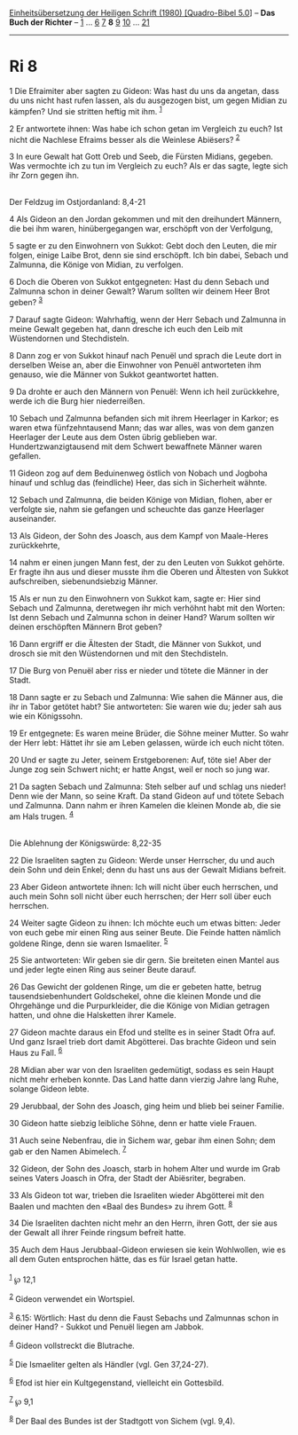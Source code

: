 :PROPERTIES:
:ID:       bda9521f-c76e-446d-9110-11b7b456e7b9
:END:
<<navbar>>
[[../index.html][Einheitsübersetzung der Heiligen Schrift (1980)
[Quadro-Bibel 5.0]]] -- *Das Buch der Richter* -- [[file:Ri_1.html][1]]
... [[file:Ri_6.html][6]] [[file:Ri_7.html][7]] *8*
[[file:Ri_9.html][9]] [[file:Ri_10.html][10]] ...
[[file:Ri_21.html][21]]

--------------

* Ri 8
  :PROPERTIES:
  :CUSTOM_ID: ri-8
  :END:

<<verses>>

<<v1>>
1 Die Efraimiter aber sagten zu Gideon: Was hast du uns da angetan, dass
du uns nicht hast rufen lassen, als du ausgezogen bist, um gegen Midian
zu kämpfen? Und sie stritten heftig mit ihm. ^{[[#fn1][1]]}

<<v2>>
2 Er antwortete ihnen: Was habe ich schon getan im Vergleich zu euch?
Ist nicht die Nachlese Efraims besser als die Weinlese Abiësers?
^{[[#fn2][2]]}

<<v3>>
3 In eure Gewalt hat Gott Oreb und Seeb, die Fürsten Midians, gegeben.
Was vermochte ich zu tun im Vergleich zu euch? Als er das sagte, legte
sich ihr Zorn gegen ihn.\\
\\

<<v4>>
**** Der Feldzug im Ostjordanland: 8,4-21
     :PROPERTIES:
     :CUSTOM_ID: der-feldzug-im-ostjordanland-84-21
     :END:
4 Als Gideon an den Jordan gekommen und mit den dreihundert Männern, die
bei ihm waren, hinübergegangen war, erschöpft von der Verfolgung,

<<v5>>
5 sagte er zu den Einwohnern von Sukkot: Gebt doch den Leuten, die mir
folgen, einige Laibe Brot, denn sie sind erschöpft. Ich bin dabei,
Sebach und Zalmunna, die Könige von Midian, zu verfolgen.

<<v6>>
6 Doch die Oberen von Sukkot entgegneten: Hast du denn Sebach und
Zalmunna schon in deiner Gewalt? Warum sollten wir deinem Heer Brot
geben? ^{[[#fn3][3]]}

<<v7>>
7 Darauf sagte Gideon: Wahrhaftig, wenn der Herr Sebach und Zalmunna in
meine Gewalt gegeben hat, dann dresche ich euch den Leib mit
Wüstendornen und Stechdisteln.

<<v8>>
8 Dann zog er von Sukkot hinauf nach Penuël und sprach die Leute dort in
derselben Weise an, aber die Einwohner von Penuël antworteten ihm
genauso, wie die Männer von Sukkot geantwortet hatten.

<<v9>>
9 Da drohte er auch den Männern von Penuël: Wenn ich heil zurückkehre,
werde ich die Burg hier niederreißen.

<<v10>>
10 Sebach und Zalmunna befanden sich mit ihrem Heerlager in Karkor; es
waren etwa fünfzehntausend Mann; das war alles, was von dem ganzen
Heerlager der Leute aus dem Osten übrig geblieben war.
Hundertzwanzigtausend mit dem Schwert bewaffnete Männer waren gefallen.

<<v11>>
11 Gideon zog auf dem Beduinenweg östlich von Nobach und Jogboha hinauf
und schlug das (feindliche) Heer, das sich in Sicherheit wähnte.

<<v12>>
12 Sebach und Zalmunna, die beiden Könige von Midian, flohen, aber er
verfolgte sie, nahm sie gefangen und scheuchte das ganze Heerlager
auseinander.

<<v13>>
13 Als Gideon, der Sohn des Joasch, aus dem Kampf von Maale-Heres
zurückkehrte,

<<v14>>
14 nahm er einen jungen Mann fest, der zu den Leuten von Sukkot gehörte.
Er fragte ihn aus und dieser musste ihm die Oberen und Ältesten von
Sukkot aufschreiben, siebenundsiebzig Männer.

<<v15>>
15 Als er nun zu den Einwohnern von Sukkot kam, sagte er: Hier sind
Sebach und Zalmunna, deretwegen ihr mich verhöhnt habt mit den Worten:
Ist denn Sebach und Zalmunna schon in deiner Hand? Warum sollten wir
deinen erschöpften Männern Brot geben?

<<v16>>
16 Dann ergriff er die Ältesten der Stadt, die Männer von Sukkot, und
drosch sie mit den Wüstendornen und mit den Stechdisteln.

<<v17>>
17 Die Burg von Penuël aber riss er nieder und tötete die Männer in der
Stadt.

<<v18>>
18 Dann sagte er zu Sebach und Zalmunna: Wie sahen die Männer aus, die
ihr in Tabor getötet habt? Sie antworteten: Sie waren wie du; jeder sah
aus wie ein Königssohn.

<<v19>>
19 Er entgegnete: Es waren meine Brüder, die Söhne meiner Mutter. So
wahr der Herr lebt: Hättet ihr sie am Leben gelassen, würde ich euch
nicht töten.

<<v20>>
20 Und er sagte zu Jeter, seinem Erstgeborenen: Auf, töte sie! Aber der
Junge zog sein Schwert nicht; er hatte Angst, weil er noch so jung war.

<<v21>>
21 Da sagten Sebach und Zalmunna: Steh selber auf und schlag uns nieder!
Denn wie der Mann, so seine Kraft. Da stand Gideon auf und tötete Sebach
und Zalmunna. Dann nahm er ihren Kamelen die kleinen Monde ab, die sie
am Hals trugen. ^{[[#fn4][4]]}\\
\\

<<v22>>
**** Die Ablehnung der Königswürde: 8,22-35
     :PROPERTIES:
     :CUSTOM_ID: die-ablehnung-der-königswürde-822-35
     :END:
22 Die Israeliten sagten zu Gideon: Werde unser Herrscher, du und auch
dein Sohn und dein Enkel; denn du hast uns aus der Gewalt Midians
befreit.

<<v23>>
23 Aber Gideon antwortete ihnen: Ich will nicht über euch herrschen, und
auch mein Sohn soll nicht über euch herrschen; der Herr soll über euch
herrschen.

<<v24>>
24 Weiter sagte Gideon zu ihnen: Ich möchte euch um etwas bitten: Jeder
von euch gebe mir einen Ring aus seiner Beute. Die Feinde hatten nämlich
goldene Ringe, denn sie waren Ismaeliter. ^{[[#fn5][5]]}

<<v25>>
25 Sie antworteten: Wir geben sie dir gern. Sie breiteten einen Mantel
aus und jeder legte einen Ring aus seiner Beute darauf.

<<v26>>
26 Das Gewicht der goldenen Ringe, um die er gebeten hatte, betrug
tausendsiebenhundert Goldschekel, ohne die kleinen Monde und die
Ohrgehänge und die Purpurkleider, die die Könige von Midian getragen
hatten, und ohne die Halsketten ihrer Kamele.

<<v27>>
27 Gideon machte daraus ein Efod und stellte es in seiner Stadt Ofra
auf. Und ganz Israel trieb dort damit Abgötterei. Das brachte Gideon und
sein Haus zu Fall. ^{[[#fn6][6]]}

<<v28>>
28 Midian aber war von den Israeliten gedemütigt, sodass es sein Haupt
nicht mehr erheben konnte. Das Land hatte dann vierzig Jahre lang Ruhe,
solange Gideon lebte.

<<v29>>
29 Jerubbaal, der Sohn des Joasch, ging heim und blieb bei seiner
Familie.

<<v30>>
30 Gideon hatte siebzig leibliche Söhne, denn er hatte viele Frauen.

<<v31>>
31 Auch seine Nebenfrau, die in Sichem war, gebar ihm einen Sohn; dem
gab er den Namen Abimelech. ^{[[#fn7][7]]}

<<v32>>
32 Gideon, der Sohn des Joasch, starb in hohem Alter und wurde im Grab
seines Vaters Joasch in Ofra, der Stadt der Abiësriter, begraben.

<<v33>>
33 Als Gideon tot war, trieben die Israeliten wieder Abgötterei mit den
Baalen und machten den «Baal des Bundes» zu ihrem Gott. ^{[[#fn8][8]]}

<<v34>>
34 Die Israeliten dachten nicht mehr an den Herrn, ihren Gott, der sie
aus der Gewalt all ihrer Feinde ringsum befreit hatte.

<<v35>>
35 Auch dem Haus Jerubbaal-Gideon erwiesen sie kein Wohlwollen, wie es
all dem Guten entsprochen hätte, das es für Israel getan hatte.\\
\\

^{[[#fnm1][1]]} ℘ 12,1

^{[[#fnm2][2]]} Gideon verwendet ein Wortspiel.

^{[[#fnm3][3]]} 6.15: Wörtlich: Hast du denn die Faust Sebachs und
Zalmunnas schon in deiner Hand? - Sukkot und Penuël liegen am Jabbok.

^{[[#fnm4][4]]} Gideon vollstreckt die Blutrache.

^{[[#fnm5][5]]} Die Ismaeliter gelten als Händler (vgl. Gen 37,24-27).

^{[[#fnm6][6]]} Efod ist hier ein Kultgegenstand, vielleicht ein
Gottesbild.

^{[[#fnm7][7]]} ℘ 9,1

^{[[#fnm8][8]]} Der Baal des Bundes ist der Stadtgott von Sichem (vgl.
9,4).
